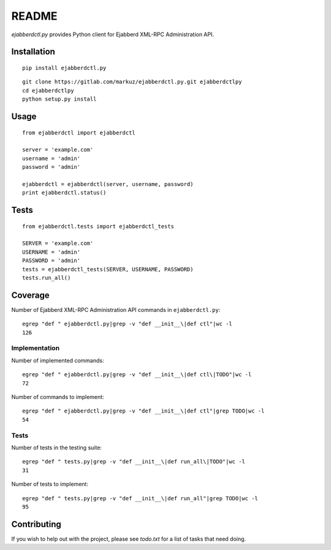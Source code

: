README
======

`ejabberdctl.py` provides Python client for Ejabberd XML-RPC Administration API.


Installation
------------

::

    pip install ejabberdctl.py

::

    git clone https://gitlab.com/markuz/ejabberdctl.py.git ejabberdctlpy
    cd ejabberdctlpy
    python setup.py install


Usage
-----

::

    from ejabberdctl import ejabberdctl

    server = 'example.com'
    username = 'admin'
    password = 'admin'

    ejabberdctl = ejabberdctl(server, username, password)
    print ejabberdctl.status()


Tests
-----

::

    from ejabberdctl.tests import ejabberdctl_tests

    SERVER = 'example.com'
    USERNAME = 'admin'
    PASSWORD = 'admin'
    tests = ejabberdctl_tests(SERVER, USERNAME, PASSWORD)
    tests.run_all()


Coverage
--------

Number of Ejabberd XML-RPC Administration API commands in ``ejabberdctl.py``::

    egrep "def " ejabberdctl.py|grep -v "def __init__\|def ctl"|wc -l
    126


Implementation
^^^^^^^^^^^^^^

Number of implemented commands::

    egrep "def " ejabberdctl.py|grep -v "def __init__\|def ctl\|TODO"|wc -l
    72

Number of commands to implement::

    egrep "def " ejabberdctl.py|grep -v "def __init__\|def ctl"|grep TODO|wc -l
    54


Tests
^^^^^

Number of tests in the testing suite::

    egrep "def " tests.py|grep -v "def __init__\|def run_all\|TODO"|wc -l
    31

Number of tests to implement::

    egrep "def " tests.py|grep -v "def __init__\|def run_all"|grep TODO|wc -l
    95


Contributing
------------

If you wish to help out with the project, please see `todo.txt` for a list of tasks that need doing.
